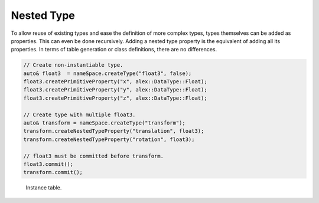 Nested Type
===========

To allow reuse of existing types and ease the definition of more complex types, types themselves can be added as
properties. This can even be done recursively. Adding a nested type property is the equivalent of adding all its
properties. In terms of table generation or class definitions, there are no differences.

.. code-block:: cpp

    // Create non-instantiable type.
    auto& float3  = nameSpace.createType("float3", false);
    float3.createPrimitiveProperty("x", alex::DataType::Float);
    float3.createPrimitiveProperty("y", alex::DataType::Float);
    float3.createPrimitiveProperty("z", alex::DataType::Float);

    // Create type with multiple float3.
    auto& transform = nameSpace.createType("transform");
    transform.createNestedTypeProperty("translation", float3);
    transform.createNestedTypeProperty("rotation", float3);

    // float3 must be committed before transform.
    float3.commit();
    transform.commit();

.. figure:: /_static/images/tables/nested_type.svg

    Instance table.
